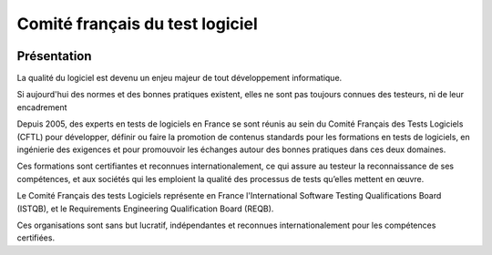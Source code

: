 
.. index::
   ! Comité français du test logiciel

.. _cftl:


================================
Comité français du test logiciel
================================

.. seealso::

   - https://fr.wikipedia.org/wiki/Comit%C3%A9_fran%C3%A7ais_du_test_logiciel
   - http://www.cftl.fr/



.. figure:: logo_cftl.jpg
   :align: center
   

Présentation
=============


La qualité du logiciel est devenu un enjeu majeur de tout développement informatique. 

Si aujourd'hui des normes et des bonnes pratiques existent, elles ne sont pas 
toujours connues des testeurs, ni de leur encadrement

Depuis 2005, des experts en tests de logiciels en France se sont réunis au sein 
du Comité Français des Tests Logiciels (CFTL) pour développer, définir ou faire 
la promotion de contenus standards pour les formations en tests de logiciels, 
en ingénierie des exigences et pour promouvoir les échanges autour des bonnes 
pratiques dans ces deux domaines.

Ces formations sont certifiantes et reconnues internationalement, ce qui assure 
au testeur la reconnaissance de ses compétences, et aux sociétés qui les emploient 
la qualité des processus de tests qu’elles mettent en œuvre.

Le Comité Français des tests Logiciels représente en France l'International Software 
Testing Qualifications Board (ISTQB),  et le Requirements Engineering Qualification 
Board (REQB).

Ces organisations sont sans but lucratif, indépendantes et reconnues internationalement 
pour les compétences certifiées.


